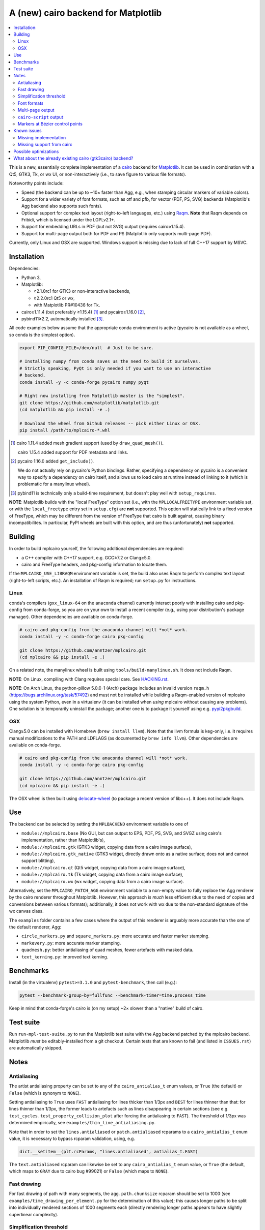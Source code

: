 ====================================
A (new) cairo backend for Matplotlib
====================================

.. contents:: :local:

This is a new, essentially complete implementation of a cairo_ backend for
Matplotlib_.  It can be used in combination with a Qt5, GTK3, Tk, or wx UI, or
non-interactively (i.e., to save figure to various file formats).

Noteworthy points include:

- Speed (the backend can be up to ~10× faster than Agg, e.g., when stamping
  circular markers of variable colors).
- Support for a wider variety of font formats, such as otf and pfb, for vector
  (PDF, PS, SVG) backends (Matplotlib's Agg backend also supports such fonts).
- Optional support for complex text layout (right-to-left languages, etc.)
  using Raqm_.  **Note** that Raqm depends on Fribidi, which is licensed under
  the LGPLv2.1+.
- Support for embedding URLs in PDF (but not SVG) output (requires
  cairo≥1.15.4).
- Support for multi-page output both for PDF and PS (Matplotlib only supports
  multi-page PDF).

Currently, only Linux and OSX are supported.  Windows support is missing due to
lack of full C++17 support by MSVC.

.. _cairo: https://www.cairographics.org/
.. _Matplotlib: http://matplotlib.org/
.. _Raqm: https://github.com/HOST-Oman/libraqm

Installation
============

Dependencies:

- Python 3,
- Matplotlib:

  * ≥2.1.0rc1 for GTK3 or non-interactive backends,
  * ≥2.2.0rc1 Qt5 or wx,
  * with Matplotlib PR#10436 for Tk.

- cairo≥1.11.4 (but preferably ≥1.15.4) [#]_ and pycairo≥1.16.0 [#]_,
- pybind11≥2.2, automatically installed [#]_.

All code examples below assume that the appropriate conda environment is active
(pycairo is not available as a wheel, so conda is the simplest option).

.. code-block:: sh

   export PIP_CONFIG_FILE=/dev/null  # Just to be sure.

   # Installing numpy from conda saves us the need to build it ourselves.
   # Strictly speaking, PyQt is only needed if you want to use an interactive
   # backend.
   conda install -y -c conda-forge pycairo numpy pyqt

   # Right now installing from Matplotlib master is the "simplest".
   git clone https://github.com/matplotlib/matplotlib.git
   (cd matplotlib && pip install -e .)

   # Download the wheel from Github releases -- pick either Linux or OSX.
   pip install /path/to/mplcairo-*.whl

.. [#] cairo 1.11.4 added mesh gradient support (used by ``draw_quad_mesh()``).

   cairo 1.15.4 added support for PDF metadata and links.

.. [#] pycairo 1.16.0 added ``get_include()``.

   We do not actually rely on pycairo's Python bindings.  Rather,
   specifying a dependency on pycairo is a convenient way to specify a
   dependency on cairo itself, and allows us to load cairo at runtime
   instead of linking to it (which is problematic for a manylinux wheel).

.. [#] pybind11 is technically only a build-time requirement, but doesn't play
   well with ``setup_requires``.

**NOTE**: Matplotlib builds with the "local FreeType" option set (i.e.,
with the ``MPLLOCALFREETYPE`` environment variable set, or with the
``local_freetype`` entry set in ``setup.cfg``) are **not** supported.  This
option will statically link to a fixed version of FreeType, which may be
different from the version of FreeType that cairo is built against, causing
binary incompatibilites.  In particular, PyPI wheels are built with this
option, and are thus (unfortunately) **not** supported.

Building
========

In order to build mplcairo yourself, the following additional dependencies are
required:

- a C++ compiler with C++17 support, e.g. GCC≥7.2 or Clang≥5.0.
- cairo and FreeType headers, and pkg-config information to locate them.

If the ``MPLCAIRO_USE_LIBRAQM`` environment variable is set, the build also
uses Raqm to perform complex text layout (right-to-left scripts, etc.).  An
installation of Raqm is required; run ``setup.py`` for instructions.

Linux
-----

conda's compilers (``gxx_linux-64`` on the ``anaconda`` channel) currently
interact poorly with installing cairo and pkg-config from conda-forge, so you
are on your own to install a recent compiler (e.g., using your distribution's
package manager).  Other dependencies are available on conda-forge.

.. code-block:: sh

   # cairo and pkg-config from the anaconda channel will *not* work.
   conda install -y -c conda-forge cairo pkg-config

   git clone https://github.com/anntzer/mplcairo.git
   (cd mplcairo && pip install -e .)

On a related note, the manylinux wheel is built using
``tools/build-manylinux.sh``.  It does not include Raqm.

**NOTE**: On Linux, compiling with Clang requires special care.  See
`HACKING.rst`_.

.. _HACKING.rst: HACKING.rst

**NOTE**: On Arch Linux, the python-pillow 5.0.0-1 (Arch) package includes an
invalid version ``raqm.h`` (https://bugs.archlinux.org/task/57492) and must not
be installed while building a Raqm-enabled version of mplcairo using the system
Python, even in a virtualenv (it can be installed when *using* mplcairo without
causing any problems).  One solution is to temporarily uninstall the package;
another one is to package it yourself using e.g. pypi2pkgbuild_.

.. _pypi2pkgbuild: https://github.com/anntzer/pypi2pkgbuild

OSX
---

Clang≥5.0 can be installed with Homebrew (``brew install llvm``).  Note that
the llvm formula is keg-only, i.e. it requires manual modifications to the PATH
and LDFLAGS (as documented by ``brew info llvm``).  Other dependencies are
available on conda-forge.

.. code-block:: sh

   # cairo and pkg-config from the anaconda channel will *not* work.
   conda install -y -c conda-forge cairo pkg-config

   git clone https://github.com/anntzer/mplcairo.git
   (cd mplcairo && pip install -e .)

The OSX wheel is then built using delocate-wheel_ (to package a recent version
of libc++).  It does not include Raqm.

.. _delocate-wheel: https://github.com/matthew-brett/delocate

Use
===

The backend can be selected by setting the ``MPLBACKEND`` environment variable
to one of

- ``module://mplcairo.base`` (No GUI, but can output to EPS, PDF, PS, SVG, and
  SVGZ using cairo's implementation, rather than Matplotlib's),
- ``module://mplcairo.gtk`` (GTK3 widget, copying data from a cairo image
  surface),
- ``module://mplcairo.gtk_native`` (GTK3 widget, directly drawn onto as a
  native surface; does not and cannot support blitting),
- ``module://mplcairo.qt`` (Qt5 widget, copying data from a cairo image
  surface),
- ``module://mplcairo.tk`` (Tk widget, copying data from a cairo image
  surface),
- ``module://mplcairo.wx`` (wx widget, copying data from a cairo image
  surface).

Alternatively, set the ``MPLCAIRO_PATCH_AGG`` environment variable to a
non-empty value to fully replace the Agg renderer by the cairo renderer
throughout Matplotlib.  However, this approach is *much* less efficient (due to
the need of copies and conversions between various formats); additionally, it
does not work with wx due to the non-standard signature of the wx canvas class.

The ``examples`` folder contains a few cases where the output of this renderer
is arguably more accurate than the one of the default renderer, Agg:

- ``circle_markers.py`` and ``square_markers.py``: more accurate and faster
  marker stamping.
- ``markevery.py``: more accurate marker stamping.
- ``quadmesh.py``: better antialiasing of quad meshes, fewer artefacts with
  masked data.
- ``text_kerning.py``: improved text kerning.

Benchmarks
==========

Install (in the virtualenv) ``pytest>=3.1.0`` and ``pytest-benchmark``, then
call (e.g.):

.. code-block:: sh

   pytest --benchmark-group-by=fullfunc --benchmark-timer=time.process_time

Keep in mind that conda-forge's cairo is (on my setup) ~2× slower than a
"native" build of cairo.

Test suite
==========

Run ``run-mpl-test-suite.py`` to run the Matplotlib test suite with
the Agg backend patched by the mplcairo backend.  Matplotlib *must* be
editably-installed from a git checkout.  Certain tests that are known to fail
(and listed in ``ISSUES.rst``) are automatically skipped.

Notes
=====

Antialiasing
------------

The artist antialiasing property can be set to any of the ``cairo_antialias_t``
enum values, or ``True`` (the default) or ``False`` (which is synonym to
``NONE``).

Setting antialiasing to ``True`` uses ``FAST`` antialiasing for lines thicker
than 1/3px and ``BEST`` for lines thinner than that: for lines thinner
than 1/3px, the former leads to artefacts such as lines disappearing in
certain sections (see e.g. ``test_cycles.test_property_collision_plot`` after
forcing the antialiasing to ``FAST``).  The threshold of 1/3px was determined
empirically, see ``examples/thin_line_antialiasing.py``.

Note that in order to set the ``lines.antialiased`` or ``patch.antialiased``
rcparams to a ``cairo_antialias_t`` enum value, it is necessary to bypass
rcparam validation, using, e.g.

.. code-block:: python

   dict.__setitem__(plt.rcParams, "lines.antialiased", antialias_t.FAST)

The ``text.antialiased`` rcparam can likewise be set to any
``cairo_antialias_t`` enum value, or ``True`` (the default, which maps to
``GRAY`` due to cairo bug #99021) or ``False`` (which maps to ``NONE``).

Fast drawing
------------

For fast drawing of path with many segments, the ``agg.path.chunksize`` rcparam
should be set to 1000 (see ``examples/time_drawing_per_element.py`` for the
determination of this value); this causes longer paths to be split into
individually rendered sections of 1000 segments each (directly rendering longer
paths appears to have slightly superlinear complexity).

Simplification threshold
------------------------

The ``path.simplify_threshold`` rcparam is used to control the accuracy of
marker stamping, down to an arbitrarily chosen threshold of 1/16px.  Values
lower than that will use the exact (slower) marker drawing path.  Marker
stamping is also implemented for scatter plots (which can have multiple
colors).  Likewise, markers of different sizes get mapped into markers of
discretized sizes, with an error bounded by the threshold.

**NOTE**: ``pcolor`` and mplot3d's ``plot_surface`` display some artifacts
where the facets join each other.  This is because these functions internally
use a ``PathCollection``, thus triggering the approximate stamping.
``pcolor`` should be deprecated in favor of ``pcolormesh`` (internally using
a ``QuadMesh``), and ``plot_surface`` should likewise instead represent the
surface using ``QuadMesh``, which is drawn without such artefacts.

Font formats
------------

In order to use a specific font that Matplotlib may be unable to use, pass a
filename directly:

.. code-block:: python

   from matplotlib.font_manager import FontProperties
   ax.text(.5, .5, "hello, world", fontproperties=FontProperties(fname="..."))

mplcairo still relies on Matplotlib's font cache, so fonts unsupported by
Matplotlib remain unavailable by other means.  Matplotlib's current FreeType
wrapper also limits the use of ttc collections to the first font in the
collection.

Note that Matplotlib's (default) Agg backend will handle such fonts equally
well (ultimately, both backends relies on FreeType for rasterization).  It
is Matplotlib's vector backends (PS, PDF, and, for pfb fonts, SVG) that do
not support these fonts, whereas mplcairo support these fonts in all output
formats.

Multi-page output
-----------------

Matplotlib's ``PdfPages`` class is deeply tied with the builtin ``backend_pdf``
(in fact, it cannot even be used with Matplotlib's own cairo backend).
Instead, use ``mplcairo.multipage.MultiPage`` for multi-page PDF and PS output.
The API is similar:

.. code-block:: python

   from mplcairo.multipage import MultiPage

   fig1 = ...
   fig2 = ...
   with MultiPage(path_or_stream) as mp:
       mp.savefig(fig1)
       mp.savefig(fig2)

``cairo-script`` output
-----------------------

Setting the ``MPLCAIRO_DEBUG`` environment variable to a non-empty value allows
one to save figures (with ``savefig``) in the ``.cairoscript`` format, which is
a "native script that matches the cairo drawing model".  This may be helpful
for troubleshooting purposes.

Note that this may crash the process after the file is written, due to cairo
bug #104410.

Markers at Bézier control points
--------------------------------

``draw_markers`` draws a marker at each control point of the given path, which
is the documented behavior, even though all builtin renderers only draw markers
at straight or Bézier segment ends.

Known issues
============

Missing implementation
----------------------

Support for the following features is missing:

- the ``svg.image_inline`` rcparam.
- the deprecated ``svg.image_noscale`` rcparam.

Missing support from cairo
--------------------------

- SVG output does not set URLs on any element, as cairo provides no support for
  doing so.
- PS output does not respect SOURCE_DATE_EPOCH.
- The following rcparams have no effect: ``pdf.fonttype``,
  ``pdf.use14corefonts``, ``ps.fonttype``, ``ps.useafm``, ``svg.fonttype``,
  ``svg.hashsalt``.

Possible optimizations
======================

- Cache eviction policy and persistent cache for ``draw_path_collection``.
- Path simplification (although cairo appears to use vertex reduction and
  Douglas-Peucker internally?).
- mathtext should probably hold onto a vector of ``FT_Glyph``\s instead of
  reloading a ``FT_Face`` for each glyph, but that'll likely wait for the ft2
  rewrite in Matplotlib itself.
- Use QtOpenGLWidget and the cairo-gl backend.
- ``hexbin`` currently falls back on the slow implementation due to its use of
  the ``offset_position`` parameter.  This should be fixed on Matplotlib's
  side.

What about the already existing cairo (gtk3cairo) backend?
==========================================================

It is slow (try running ``examples/mplot3d/wire3d_animation.py``), buggy (try
calling ``imshow``, especially with an alpha channel), and renders math poorly
(try ``title(r"$\sqrt{2}$")``).

